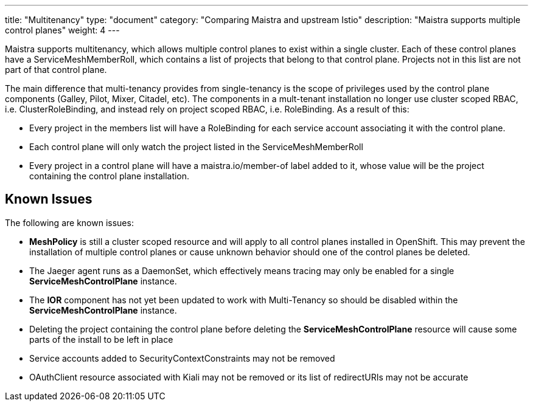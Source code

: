 ---
title: "Multitenancy"
type: "document"
category: "Comparing Maistra and upstream Istio"
description: "Maistra supports multiple control planes"
weight: 4
---

Maistra supports multitenancy, which allows multiple control planes to exist within a
single cluster. Each of these control planes have a ServiceMeshMemberRoll, which contains
a list of projects that belong to that control plane. Projects not in this list are not
part of that control plane.

The main difference that multi-tenancy provides from single-tenancy is the scope of privileges used
by the control plane components (Galley, Pilot, Mixer, Citadel, etc). The components in a mult-tenant
installation no longer use cluster scoped RBAC, i.e. ClusterRoleBinding, and instead rely on project
scoped RBAC, i.e. RoleBinding. As a result of this:

* Every project in the members list will have a RoleBinding for each service account associating it with the control plane.
* Each control plane will only watch the project listed in the ServiceMeshMemberRoll
* Every project in a control plane will have a maistra.io/member-of label added to it, whose value will be the project containing the control plane installation.

== Known Issues
The following are known issues:

* *MeshPolicy* is still a cluster scoped resource and will apply to all control planes installed in OpenShift.  This may prevent the installation of multiple control planes or cause unknown behavior should one of the control planes be deleted.
* The Jaeger agent runs as a DaemonSet, which effectively means tracing may only be enabled for a single *ServiceMeshControlPlane* instance.
* The *IOR* component has not yet been updated to work with Multi-Tenancy so should be disabled within the *ServiceMeshControlPlane* instance.
* Deleting the project containing the control plane before deleting the *ServiceMeshControlPlane* resource will cause some parts of the install to be left in place
* Service accounts added to SecurityContextConstraints may not be removed
* OAuthClient resource associated with Kiali may not be removed or its list of redirectURIs may not be accurate
